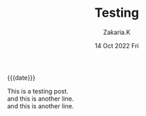 #+TITLE: Testing
#+SUBTITLE: 
#+AUTHOR: Zakaria.K 
#+EMAIL: nil 
#+DATE: 14 Oct 2022 Fri 
#+KEYWORDS: 
#+OPTIONS: html5-fancy: t
#+begin_date
{{{date}}}
#+end_date
This is a testing post.\\
and this is another line.\\
and this is another line.
